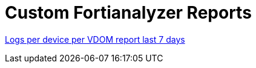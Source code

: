 = Custom Fortianalyzer Reports

link:Logs-per-device-per-VDOM-report.dat[Logs per device per VDOM report last 7 days]

